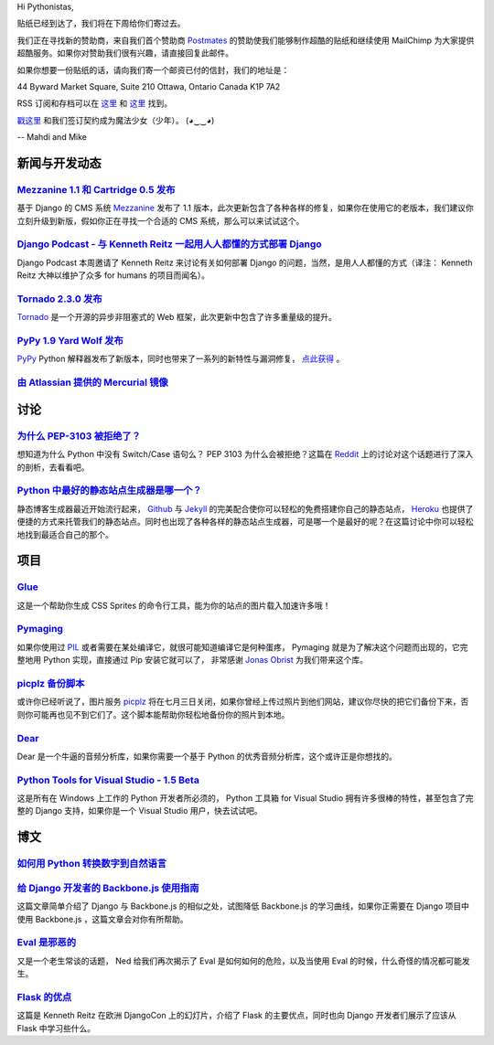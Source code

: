 Hi Pythonistas,

贴纸已经到达了，我们将在下周给你们寄过去。

我们正在寻找新的赞助商，来自我们首个赞助商 `Postmates <http://www.postmates.com/>`_ 的赞助使我们能够制作超酷的贴纸和继续使用 MailChimp 为大家提供超酷服务。如果你对赞助我们很有兴趣，请直接回复此邮件。

如果你想要一份贴纸的话，请向我们寄一个邮资已付的信封，我们的地址是：

44 Byward Market Square, Suite 210
Ottawa, Ontario Canada 
K1P 7A2

RSS 订阅和存档可以在 `这里 <http://feeds.feedburner.com/pycodersweekly>`_ 和 `这里 <http://pycoders.com/archive.html>`_ 找到。

`戳这里 <https://twitter.com/#!/pycoders>`_ 和我们签订契约成为魔法少女（少年）。 (◕‿‿◕)

--
Mahdi and Mike

新闻与开发动态
--------------

`Mezzanine 1.1 和 Cartridge 0.5 发布 <https://groups.google.com/forum/?fromgroups#!topic/django-users/5_VcKbID514>`_
^^^^^^^^^^^^^^^^^^^^^^^^^^^^^^^^^^^^^^^^^^^^^^^^^^^^^^^^^^^^^^^^^^^^^^^^^^^^^^^^^^^^^^^^^^^^^^^^^^^^^^^^^^^^^^^^^^^^^^

基于 Django 的 CMS 系统 `Mezzanine <http://mezzanine.jupo.org/>`_ 发布了 1.1 版本，此次更新包含了各种各样的修复，如果你在使用它的老版本，我们建议你立刻升级到新版，假如你正在寻找一个合适的 CMS 系统，那么可以来试试这个。

`Django Podcast - 与 Kenneth Reitz 一起用人人都懂的方式部署 Django <http://3rdaverad.io/shows/django-podcast/episodes/deployment-for-humans-with-kenneth-reitz/>`_
^^^^^^^^^^^^^^^^^^^^^^^^^^^^^^^^^^^^^^^^^^^^^^^^^^^^^^^^^^^^^^^^^^^^^^^^^^^^^^^^^^^^^^^^^^^^^^^^^^^^^^^^^^^^^^^^^^^^^^^^^^^^^^^^^^^^^^^^^^^^^^^^^^^^^^^^^^^

Django Podcast 本周邀请了 Kenneth Reitz 来讨论有关如何部署 Django 的问题，当然，是用人人都懂的方式（译注： Kenneth Reitz 大神以维护了众多 for humans 的项目而闻名）。

`Tornado 2.3.0 发布 <http://www.tornadoweb.org/documentation/releases/v2.3.0.html>`_
^^^^^^^^^^^^^^^^^^^^^^^^^^^^^^^^^^^^^^^^^^^^^^^^^^^^^^^^^^^^^^^^^^^^^^^^^^^^^^^^^^^^^^^^

`Tornado <http://www.tornadoweb.org/>`_ 是一个开源的异步非阻塞式的 Web 框架，此次更新中包含了许多重量级的提升。

`PyPy 1.9 Yard Wolf 发布 <http://morepypy.blogspot.it/2012/06/pypy-19-yard-wolf.html?m=1>`_
^^^^^^^^^^^^^^^^^^^^^^^^^^^^^^^^^^^^^^^^^^^^^^^^^^^^^^^^^^^^^^^^^^^^^^^^^^^^^^^^^^^^^^^^^^^^^

`PyPy <http://pypy.org/>`_ Python 解释器发布了新版本，同时也带来了一系列的新特性与漏洞修复， `点此获得 <http://pypy.org/download.html>`_ 。

`由 Atlassian 提供的 Mercurial 镜像 <http://blog.python.org/2012/06/mercurial-mirrors-provided-by-atlassian.html>`_
^^^^^^^^^^^^^^^^^^^^^^^^^^^^^^^^^^^^^^^^^^^^^^^^^^^^^^^^^^^^^^^^^^^^^^^^^^^^^^^^^^^^^^^^^^^^^^^^^^^^^^^^^^^^^^^^^^^^

讨论
----

`为什么 PEP-3103 被拒绝了？ <http://www.reddit.com/r/Python/comments/ulze9/why_was_pep3103_rejected_it_proposed_the/>`_
^^^^^^^^^^^^^^^^^^^^^^^^^^^^^^^^^^^^^^^^^^^^^^^^^^^^^^^^^^

想知道为什么 Python 中没有 Switch/Case 语句么？ PEP 3103 为什么会被拒绝？这篇在 `Reddit <http://www.reddit.com/r/python>`_ 上的讨论对这个话题进行了深入的剖析，去看看吧。

`Python 中最好的静态站点生成器是哪一个？ <http://www.reddit.com/r/Python/comments/uk95i/with_all_the_new_static_siteblog_generators_that/>`_
^^^^^^^^^^^^^^^^^^^^^^^^^^^^^^^^^^^^^^^^^^^^^^^^^^^^^^^^^^^^^^^^^^^^^^^^^^^^^^^^^^^^^^^^^^^^^^^^^^^^^^^^^^^^^^^^^^^^^^^^^^^^^^^^^^^^^^^^^^^^^^

静态博客生成器最近开始流行起来， `Github <https://github.com/>`_ 与 `Jekyll <http://jekyllrb.com/>`_ 的完美配合使你可以轻松的免费搭建你自己的静态站点， `Heroku <http://www.heroku.com/>`_ 也提供了便捷的方式来托管我们的静态站点。同时也出现了各种各样的静态站点生成器，可是哪一个是最好的呢？在这篇讨论中你可以轻松地找到最适合自己的那个。

项目
----

`Glue <https://github.com/jorgebastida/glue>`_
^^^^^^^^^^^^^^^^^^^^^^^^^^^^^^^^^^^^^^^^^^^^^^^

这是一个帮助你生成 CSS Sprites 的命令行工具，能为你的站点的图片载入加速许多哦！

`Pymaging <https://github.com/ojii/pymaging>`_
^^^^^^^^^^^^^^^^^^^^^^^^^^^^^^^^^^^^^^^^^^^^^^^

如果你使用过 `PIL <http://www.pythonware.com/products/pil/>`_ 或者需要在某处编译它，就很可能知道编译它是何种蛋疼， Pymaging 就是为了解决这个问题而出现的，它完整地用 Python 实现，直接通过 Pip 安装它就可以了， 非常感谢 `Jonas Obrist <https://twitter.com/#!/ojiidotch>`_ 为我们带来这个库。

`picplz 备份脚本 <https://github.com/dansku/PicPlz-Backup-Script>`_
^^^^^^^^^^^^^^^^^^^^^^^^^^^^^^^^^^^^^^^^^^^^^^^^^^^^^^^^^^^^^^^^^^^^

或许你已经听说了，图片服务 `picplz <http://picplz.com/>`_ 将在七月三日关闭，如果你曾经上传过照片到他们网站，建议你尽快的把它们备份下来，否则你可能再也见不到它们了。这个脚本能帮助你轻松地备份你的照片到本地。

`Dear <http://dongying.github.com/dear/>`_
^^^^^^^^^^^^^^^^^^^^^^^^^^^^^^^^^^^^^^^^^^^

Dear 是一个牛逼的音频分析库，如果你需要一个基于 Python 的优秀音频分析库，这个或许正是你想找的。

`Python Tools for Visual Studio - 1.5 Beta <http://pytools.codeplex.com/releases/view/88766>`_
^^^^^^^^^^^^^^^^^^^^^^^^^^^^^^^^^^^^^^^^^^^^^^^^^^^^^^^^^^^^^^^^^^^^^^^^^^^^^^^^^^^^^^^^^^^^^^

这是所有在 Windows 上工作的 Python 开发者所必须的， Python 工具箱 for Visual Studio 拥有许多很棒的特性，甚至包含了完整的 Django 支持，如果你是一个 Visual Studio 用户，快去试试吧。

博文
----

`如何用 Python 转换数字到自然语言 <http://www.blog.pythonlibrary.org/2012/06/02/how-to-convert-decimal-numbers-to-words-with-python/>`_
^^^^^^^^^^^^^^^^^^^^^^^^^^^^^^^^^^^^^^^^^^^^^^^^^^^^^^^^^^^^^^^^^^^^^^^^^^^^^^^^^^^^^^^^^^^^^^^^^^^^^^^^^^^^^^^^^^^^^^^^^^^^^^^^^^^^^^^^^^^

`给 Django 开发者的 Backbone.js 使用指南 <http://lincolnloop.com/blog/2012/jun/5/backbonejs-django-developers/>`_
^^^^^^^^^^^^^^^^^^^^^^^^^^^^^^^^^^^^^^^^^^^^^^^^^^^^^^^^^^^^^^^^^^^^^^^^^^^^^^^^^^^^^^^^^^^^^^^^^^^^^^^^^^^^^^^^^^^

这篇文章简单介绍了 Django 与 Backbone.js 的相似之处，试图降低 Backbone.js 的学习曲线，如果你正需要在 Django 项目中使用 Backbone.js ，这篇文章会对你有所帮助。

`Eval 是邪恶的 <http://nedbatchelder.com/blog/201206/eval_really_is_dangerous.html>`_
^^^^^^^^^^^^^^^^^^^^^^^^^^^^^^^^^^^^^^^^^^^^^^^^^^^^^^^^^^^^^^^^^^^^^^^^^^^^^^^^^^^^^^

又是一个老生常谈的话题， Ned 给我们再次揭示了 Eval 是如何如何的危险，以及当使用 Eval 的时候，什么奇怪的情况都可能发生。

`Flask 的优点 <https://speakerdeck.com/u/kennethreitz/p/flasky-goodness>`_
^^^^^^^^^^^^^^^^^^^^^^^^^^^^^^^^^^^^^^^^^^^^^^^^^^^^^^^^^^^^^^^^^^^^^^^^^^^

这篇是 Kenneth Reitz 在欧洲 DjangoCon 上的幻灯片，介绍了 Flask 的主要优点，同时也向 Django 开发者们展示了应该从 Flask 中学习些什么。
